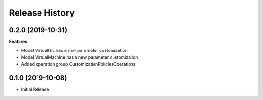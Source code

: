 .. :changelog:

Release History
===============

0.2.0 (2019-10-31)
++++++++++++++++++

**Features**

- Model VirtualNic has a new parameter customization
- Model VirtualMachine has a new parameter customization
- Added operation group CustomizationPoliciesOperations

0.1.0 (2019-10-08)
++++++++++++++++++

* Initial Release
